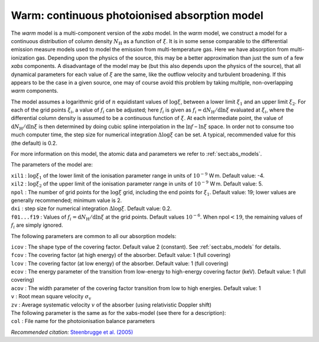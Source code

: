 Warm: continuous photoionised absorption model
==============================================

The *warm* model is a multi-component version of the *xabs* model. In
the *warm* model, we construct a model for a continuous distribution of
column density :math:`N_{\mathrm H}` as a function of :math:`\xi`. It is
in some sense comparable to the differential emission measure models
used to model the emission from multi-temperature gas. Here we have
absorption from multi-ionization gas. Depending upon the physics of the
source, this may be a better approximation than just the sum of a few
*xabs* components. A disadvantage of the model may be (but this also
depends upon the physics of the source), that all dynamical parameters
for each value of :math:`\xi` are the same, like the outflow velocity
and turbulent broadening. If this appears to be the case in a given
source, one may of course avoid this problem by taking multiple,
non-overlapping *warm* components.

The model assumes a logarithmic grid of :math:`n` equidistant values of
:math:`\log\xi`, between a lower limit :math:`\xi_1` and an upper limit
:math:`\xi_2`. For each of the grid points :math:`\xi_i`, a value of
:math:`f_i` can be adjusted; here :math:`f_i` is given as
:math:`f_i={\mathrm d}N_{\mathrm H}/{\mathrm d}\ln\xi` evaluated at
:math:`\xi_i`, where the differential column density is assumed to be a
continuous function of :math:`\xi`. At each intermediate point, the
value of :math:`{\mathrm d}N_{\mathrm H}/{\mathrm
d}\ln\xi` is then determined by doing cubic spline interpolation in the
:math:`\ln f` – :math:`\ln\xi` space. In order not to consume too much
computer time, the step size for numerical integration
:math:`\Delta\log\xi` can be set. A typical, recommended value for this
(the default) is 0.2.

For more information on this model, the atomic data and parameters we
refer to :ref:`sect:abs_models`.

The parameters of the model are:

| ``xil1`` : :math:`\log\xi_1` of the lower limit of the ionisation
  parameter range in units of :math:`10^{-9}` W m. Default value: -4.
| ``xil2`` : :math:`\log\xi_2` of the upper limit of the ionisation
  parameter range in units of :math:`10^{-9}` W m. Default value: 5.
| ``npol`` : The number of grid points for the :math:`\log\xi` grid,
  including the end points for :math:`\xi_1`. Default value: 19; lower
  values are generally recommended; minimum value is 2.
| ``dxi`` : step size for numerical integration :math:`\Delta\log\xi`.
  Default value: 0.2.
| ``f01...f19`` : Values of
  :math:`f_i={\mathrm d}N_{\mathrm H}/{\mathrm
  d}\ln\xi` at the grid points. Default values :math:`10^{-6}`. When
  npol\ :math:`<19`, the remaining values of :math:`f_i` are simply
  ignored.

The following parameters are common to all our absorption models:

| ``icov`` : The shape type of the covering factor. Default value 2 (constant). See :ref:`sect:abs_models` for details.
| ``fcov`` : The covering factor (at high energy) of the absorber. Default value: 1 (full covering)
| ``lcov`` : The covering factor (at low energy) of the absorber. Default value: 1 (full
  covering)
| ``ecov`` : The energy parameter of the transition from low-energy to high-energy covering factor (keV). Default value: 1 (full
  covering)
| ``acov`` : The width parameter of the covering factor transition from low to high energies. Default value: 1
| ``v`` : Root mean square velocity :math:`\sigma_{\mathrm v}`
| ``zv`` : Average systematic velocity :math:`v` of the absorber (using relativistic Doppler shift)
| The following parameter is the same as for the xabs-model (see there
  for a description): 
| ``col`` : File name for the photoionisation
  balance parameters

*Recommended citation:* `Steenbrugge et al. (2005) <https://ui.adsabs.harvard.edu/abs/2005A%26A...432..453S/abstract>`_
